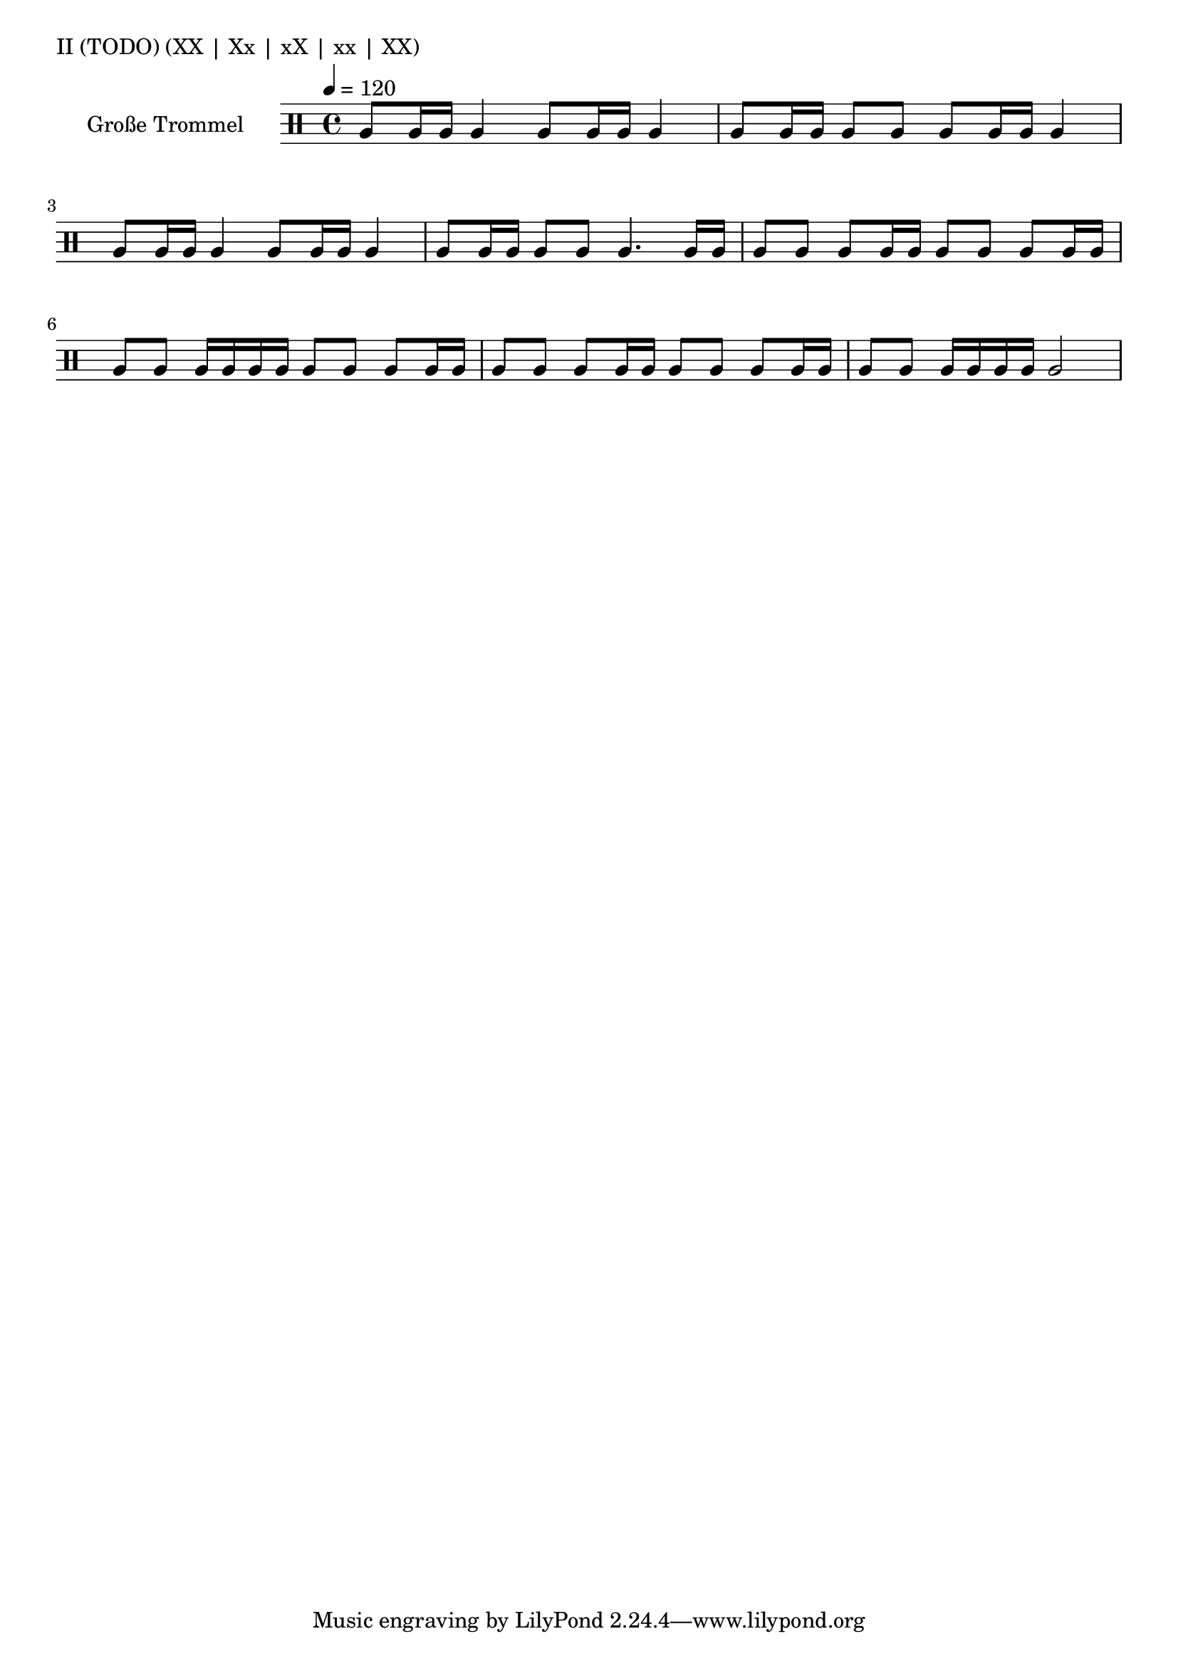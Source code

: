 KleinEins = \drummode {
}

KleineTrommelNoten = {
}

KleineTrommel = {
        \tempo 4 = 120
	\set DrumStaff.instrumentName = "Kleine Trommel"
	\set DrumStaff.midiInstrument = "melodic tom"
        \set Staff.midiPanPosition = 1.0
        \set Staff.midiExpression = 0.7
        \new DrumVoice = "KleineTrommel" \KleineTrommelNoten
}

GrossEins = \drummode {
        tomfh8 tomfh16 tomfh16
        tomfh4
}

GrossZwei = \drummode {
        tomfh8 tomfh16 tomfh16
        tomfh8 tomfh8
}

GrossDrei = \drummode {
        tomfh4.
        tomfh16 tomfh16
}

GrossDreiPiano = \drummode {
        tomfh4.
        tomfh16\p tomfh16
}

GrossVier = \drummode {
        tomfh8 tomfh8
        tomfh8 tomfh16 tomfh16
}

GrossFuenf = \drummode {
        tomfh8 tomfh8
        tomfh16 tomfh16 tomfh16 tomfh16
}

GrossSechs = \drummode {
        tomfh2
}

TeilEins = {
        \GrossEins \GrossEins | \GrossZwei \GrossEins |
        \GrossEins \GrossEins | \GrossZwei \GrossDrei |
}

TeilZwei = {
        \GrossVier \GrossVier | \GrossFuenf \GrossVier |
        \GrossVier \GrossVier | \GrossFuenf \GrossSechs |
}

forte = \markup { \dynamic f }
piano = \markup { \dynamic p }

GrosseTrommelNoten = {
        \repeat volta 4 {
          \TeilEins
          \TeilZwei
      }
}

GrosseTrommel = {
        \tempo 4 = 120
	\set Staff.instrumentName = "Große Trommel"
	\set Staff.midiInstrument = "melodic tom"
        \set Staff.midiPanPosition = -1.0
        \new DrumVoice = "GrosseTrommel "
                %\GrosseTrommelNoten
                {
                        \TeilEins
                        \TeilZwei
                        %\addlyrics { \forte }
                }
                %{
                %\TeilZwei
                %\addlyrics { \piano }
                %}
}

% L L | L _ | _ L | _ _ | L L

\score {
        \header {
                piece = "II (TODO) (XX | Xx | xX | xx | XX)"
        }
	\new StaffGroup <<
                %\new DrumStaff << \global \KleineTrommel >>
                \new DrumStaff << \GrosseTrommel >>
	>>
	\layout {
                indent = 4.0\cm
        }
	%\midi {}
}

